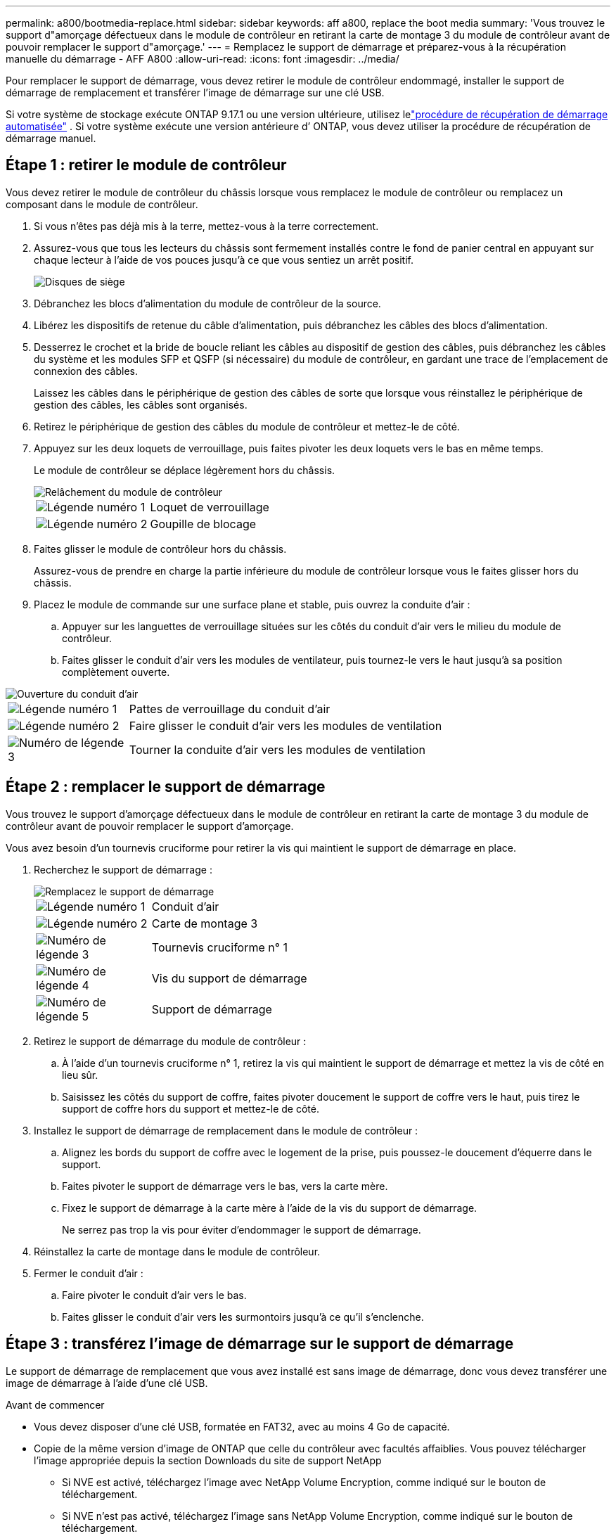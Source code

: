 ---
permalink: a800/bootmedia-replace.html 
sidebar: sidebar 
keywords: aff a800, replace the boot media 
summary: 'Vous trouvez le support d"amorçage défectueux dans le module de contrôleur en retirant la carte de montage 3 du module de contrôleur avant de pouvoir remplacer le support d"amorçage.' 
---
= Remplacez le support de démarrage et préparez-vous à la récupération manuelle du démarrage - AFF A800
:allow-uri-read: 
:icons: font
:imagesdir: ../media/


[role="lead"]
Pour remplacer le support de démarrage, vous devez retirer le module de contrôleur endommagé, installer le support de démarrage de remplacement et transférer l'image de démarrage sur une clé USB.

Si votre système de stockage exécute ONTAP 9.17.1 ou une version ultérieure, utilisez lelink:bootmedia-replace-workflow-bmr.html["procédure de récupération de démarrage automatisée"] .  Si votre système exécute une version antérieure d’ ONTAP, vous devez utiliser la procédure de récupération de démarrage manuel.



== Étape 1 : retirer le module de contrôleur

Vous devez retirer le module de contrôleur du châssis lorsque vous remplacez le module de contrôleur ou remplacez un composant dans le module de contrôleur.

. Si vous n'êtes pas déjà mis à la terre, mettez-vous à la terre correctement.
. Assurez-vous que tous les lecteurs du châssis sont fermement installés contre le fond de panier central en appuyant sur chaque lecteur à l'aide de vos pouces jusqu'à ce que vous sentiez un arrêt positif.
+
image::../media/drw_a800_drive_seated_IEOPS-960.svg[Disques de siège]

. Débranchez les blocs d'alimentation du module de contrôleur de la source.
. Libérez les dispositifs de retenue du câble d'alimentation, puis débranchez les câbles des blocs d'alimentation.
. Desserrez le crochet et la bride de boucle reliant les câbles au dispositif de gestion des câbles, puis débranchez les câbles du système et les modules SFP et QSFP (si nécessaire) du module de contrôleur, en gardant une trace de l'emplacement de connexion des câbles.
+
Laissez les câbles dans le périphérique de gestion des câbles de sorte que lorsque vous réinstallez le périphérique de gestion des câbles, les câbles sont organisés.

. Retirez le périphérique de gestion des câbles du module de contrôleur et mettez-le de côté.
. Appuyez sur les deux loquets de verrouillage, puis faites pivoter les deux loquets vers le bas en même temps.
+
Le module de contrôleur se déplace légèrement hors du châssis.

+
image::../media/drw_a800_pcm_remove.png[Relâchement du module de contrôleur]

+
[cols="1,4"]
|===


 a| 
image:../media/icon_round_1.png["Légende numéro 1"]
 a| 
Loquet de verrouillage



 a| 
image:../media/icon_round_2.png["Légende numéro 2"]
 a| 
Goupille de blocage

|===
. Faites glisser le module de contrôleur hors du châssis.
+
Assurez-vous de prendre en charge la partie inférieure du module de contrôleur lorsque vous le faites glisser hors du châssis.

. Placez le module de commande sur une surface plane et stable, puis ouvrez la conduite d'air :
+
.. Appuyer sur les languettes de verrouillage situées sur les côtés du conduit d'air vers le milieu du module de contrôleur.
.. Faites glisser le conduit d'air vers les modules de ventilateur, puis tournez-le vers le haut jusqu'à sa position complètement ouverte.




image::../media/drw_a800_open_air_duct.png[Ouverture du conduit d'air]

[cols="1,4"]
|===


 a| 
image:../media/icon_round_1.png["Légende numéro 1"]
 a| 
Pattes de verrouillage du conduit d'air



 a| 
image:../media/icon_round_2.png["Légende numéro 2"]
 a| 
Faire glisser le conduit d'air vers les modules de ventilation



 a| 
image:../media/icon_round_3.png["Numéro de légende 3"]
 a| 
Tourner la conduite d'air vers les modules de ventilation

|===


== Étape 2 : remplacer le support de démarrage

Vous trouvez le support d'amorçage défectueux dans le module de contrôleur en retirant la carte de montage 3 du module de contrôleur avant de pouvoir remplacer le support d'amorçage.

Vous avez besoin d'un tournevis cruciforme pour retirer la vis qui maintient le support de démarrage en place.

. Recherchez le support de démarrage :
+
image::../media/drw_a800_boot_media_replace.png[Remplacez le support de démarrage]

+
[cols="1,4"]
|===


 a| 
image:../media/icon_round_1.png["Légende numéro 1"]
 a| 
Conduit d'air



 a| 
image:../media/icon_round_2.png["Légende numéro 2"]
 a| 
Carte de montage 3



 a| 
image:../media/icon_round_3.png["Numéro de légende 3"]
 a| 
Tournevis cruciforme n° 1



 a| 
image:../media/icon_round_4.png["Numéro de légende 4"]
 a| 
Vis du support de démarrage



 a| 
image:../media/icon_round_5.png["Numéro de légende 5"]
 a| 
Support de démarrage

|===
. Retirez le support de démarrage du module de contrôleur :
+
.. À l'aide d'un tournevis cruciforme n° 1, retirez la vis qui maintient le support de démarrage et mettez la vis de côté en lieu sûr.
.. Saisissez les côtés du support de coffre, faites pivoter doucement le support de coffre vers le haut, puis tirez le support de coffre hors du support et mettez-le de côté.


. Installez le support de démarrage de remplacement dans le module de contrôleur :
+
.. Alignez les bords du support de coffre avec le logement de la prise, puis poussez-le doucement d'équerre dans le support.
.. Faites pivoter le support de démarrage vers le bas, vers la carte mère.
.. Fixez le support de démarrage à la carte mère à l'aide de la vis du support de démarrage.
+
Ne serrez pas trop la vis pour éviter d'endommager le support de démarrage.



. Réinstallez la carte de montage dans le module de contrôleur.
. Fermer le conduit d'air :
+
.. Faire pivoter le conduit d'air vers le bas.
.. Faites glisser le conduit d'air vers les surmontoirs jusqu'à ce qu'il s'enclenche.






== Étape 3 : transférez l'image de démarrage sur le support de démarrage

Le support de démarrage de remplacement que vous avez installé est sans image de démarrage, donc vous devez transférer une image de démarrage à l'aide d'une clé USB.

.Avant de commencer
* Vous devez disposer d'une clé USB, formatée en FAT32, avec au moins 4 Go de capacité.
* Copie de la même version d'image de ONTAP que celle du contrôleur avec facultés affaiblies. Vous pouvez télécharger l'image appropriée depuis la section Downloads du site de support NetApp
+
** Si NVE est activé, téléchargez l'image avec NetApp Volume Encryption, comme indiqué sur le bouton de téléchargement.
** Si NVE n'est pas activé, téléchargez l'image sans NetApp Volume Encryption, comme indiqué sur le bouton de téléchargement.


* Si votre système est une paire haute disponibilité, vous devez disposer d'une connexion réseau.
* Si votre système est un système autonome, vous n'avez pas besoin d'une connexion réseau, mais vous devez effectuer un redémarrage supplémentaire lors de la restauration du système de fichiers var.


.Étapes
. Téléchargez et copiez l'image de service appropriée depuis le site de support NetApp vers le lecteur Flash USB.
+
.. Téléchargez l'image du service sur votre espace de travail sur votre ordinateur portable.
.. Décompressez l'image du service.
+

NOTE: Si vous extrayez le contenu à l'aide de Windows, n'utilisez pas WinZip pour extraire l'image netboot. Utilisez un autre outil d'extraction, tel que 7-Zip ou WinRAR.

+
Le fichier image du service décompressé contient deux dossiers :

+
*** démarrage
*** efi


.. Copiez le dossier efi dans le répertoire supérieur du lecteur flash USB.
+

NOTE: Si l'image de service ne contient pas de dossier efi, reportez-vous à link:https://kb.netapp.com/onprem/ontap/hardware/EFI_folder_missing_from_Service_Image_download_file_used_for_boot_device_recovery_for_FAS_and_AFF_models["Dossier EFI manquant dans le fichier de téléchargement d'image de service utilisé pour la récupération du périphérique d'amorçage pour les modèles FAS et AFF^"]la section .



+
Le lecteur flash USB doit avoir le dossier efi et la même version BIOS (Service image) de ce que le contrôleur douteux est en cours d'exécution.

+
.. Retirez la clé USB de votre ordinateur portable.


. Si ce n'est déjà fait, fermer le conduit d'air :
+
.. Faire basculer la conduite d'air complètement vers le bas jusqu'au module de commande.
.. Faites glisser la conduite d'air vers les surmontoirs jusqu'à ce que les pattes de verrouillage s'enclenchent.
.. Inspecter le conduit d'air pour s'assurer qu'il est correctement installé et verrouillé en place.
+
image::../media/drw_a800_close_air_duct.png[Fermer le conduit d'air]

+
[cols="1,4"]
|===


 a| 
image:../media/icon_round_1.png["Légende numéro 1"]
 a| 
Conduit d'air



 a| 
image:../media/icon_round_2.png["Légende numéro 2"]
 a| 
Redresseurs

|===


. Alignez l'extrémité du module de contrôleur avec l'ouverture du châssis, puis poussez doucement le module de contrôleur à mi-course dans le système.
. Réinstallez le périphérique de gestion des câbles et recâblage du système, selon les besoins.
+
Lors du retrait, n'oubliez pas de réinstaller les convertisseurs de support (SFP ou QSFP) s'ils ont été retirés.

. Insérez la clé USB dans le logement USB du module de contrôleur.
+
Assurez-vous d'installer le lecteur flash USB dans le logement étiqueté pour périphériques USB et non dans le port de console USB.

. Poussez doucement le module de contrôleur complètement dans le système jusqu'à ce que les crochets de verrouillage du module de contrôleur commencent à se lever, appuyez fermement sur les crochets de verrouillage pour terminer d'asseoir le module de contrôleur, puis faites pivoter les crochets de verrouillage dans la position verrouillée par-dessus les broches du module de contrôleur.
. Branchez les cordons d'alimentation aux blocs d'alimentation, réinstallez le collier de verrouillage du câble d'alimentation, puis branchez les blocs d'alimentation à la source d'alimentation.
+
Le module de contrôleur commence à démarrer dès que l'alimentation est rétablie. Soyez prêt à interrompre le processus de démarrage.

. Interrompez le processus de démarrage en appuyant sur Ctrl-C pour vous arrêter à l'invite DU CHARGEUR.
+
Si ce message ne s'affiche pas, appuyez sur Ctrl-C, sélectionnez l'option pour démarrer en mode maintenance, puis arrêtez le contrôleur pour démarrer LE CHARGEUR.


